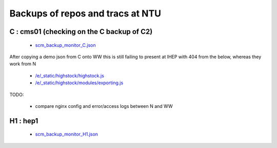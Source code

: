 Backups of repos and tracs at NTU
-------------------------------------


C : cms01 (checking on the C backup of C2)
~~~~~~~~~~~~~~~~~~~~~~~~~~~~~~~~~~~~~~~~~~~

 * `scm_backup_monitor_C.json </data/scm_backup_monitor_C.json>`_

.. raw:: html

    <script type="text/javascript" >
    $(function() {
	$.getJSON('/data/scm_backup_monitor_C.json', function(options) {
		window.chart = new Highcharts.StockChart(options);
	});
    });
    </script>
    <div id="container_C" style="height: 500px; min-width: 500px"></div>



After copying a demo json from C onto WW this is still failing to present at IHEP
with 404 from the below, whereas they work from N

  * `/e/_static/highstock/highstock.js </e/_static/highstock/highstock.js>`_
  * `/e/_static/highstock/modules/exporting.js </e/_static/highstock/modules/exporting.js>`_

TODO:

  * compare nginx config and error/access logs between N and WW  


H1 : hep1
~~~~~~~~~~

 * `scm_backup_monitor_H1.json </data/scm_backup_monitor_H1.json>`_

.. raw:: html

    <script type="text/javascript" >
    $(function() {
	$.getJSON('/data/scm_backup_monitor_H1.json', function(options) {
		window.chart = new Highcharts.StockChart(options);
	});
    });
    </script>
    <div id="container_H1" style="height: 500px; min-width: 500px"></div>




